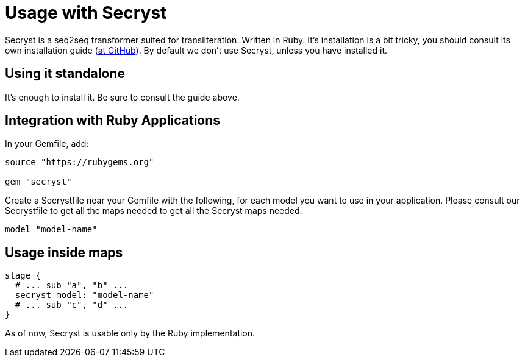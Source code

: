 = Usage with Secryst

Secryst is a seq2seq transformer suited for transliteration. Written in Ruby.
It's installation is a bit tricky, you should consult its own installation guide
(https://github.com/secryst/secryst[at GitHub]). By default we don't use Secryst,
unless you have installed it.

== Using it standalone

It's enough to install it. Be sure to consult the guide above.

== Integration with Ruby Applications

In your Gemfile, add:

[source,ruby]
----
source "https://rubygems.org"

gem "secryst"
----

Create a Secrystfile near your Gemfile with the following, for each model you
want to use in your application. Please consult our Secrystfile to get all the
maps needed to get all the Secryst maps needed.

[source,ruby]
----
model "model-name"
----

== Usage inside maps

[source,ruby]
----
stage {
  # ... sub "a", "b" ...
  secryst model: "model-name"
  # ... sub "c", "d" ...
}
----

As of now, Secryst is usable only by the Ruby implementation.
